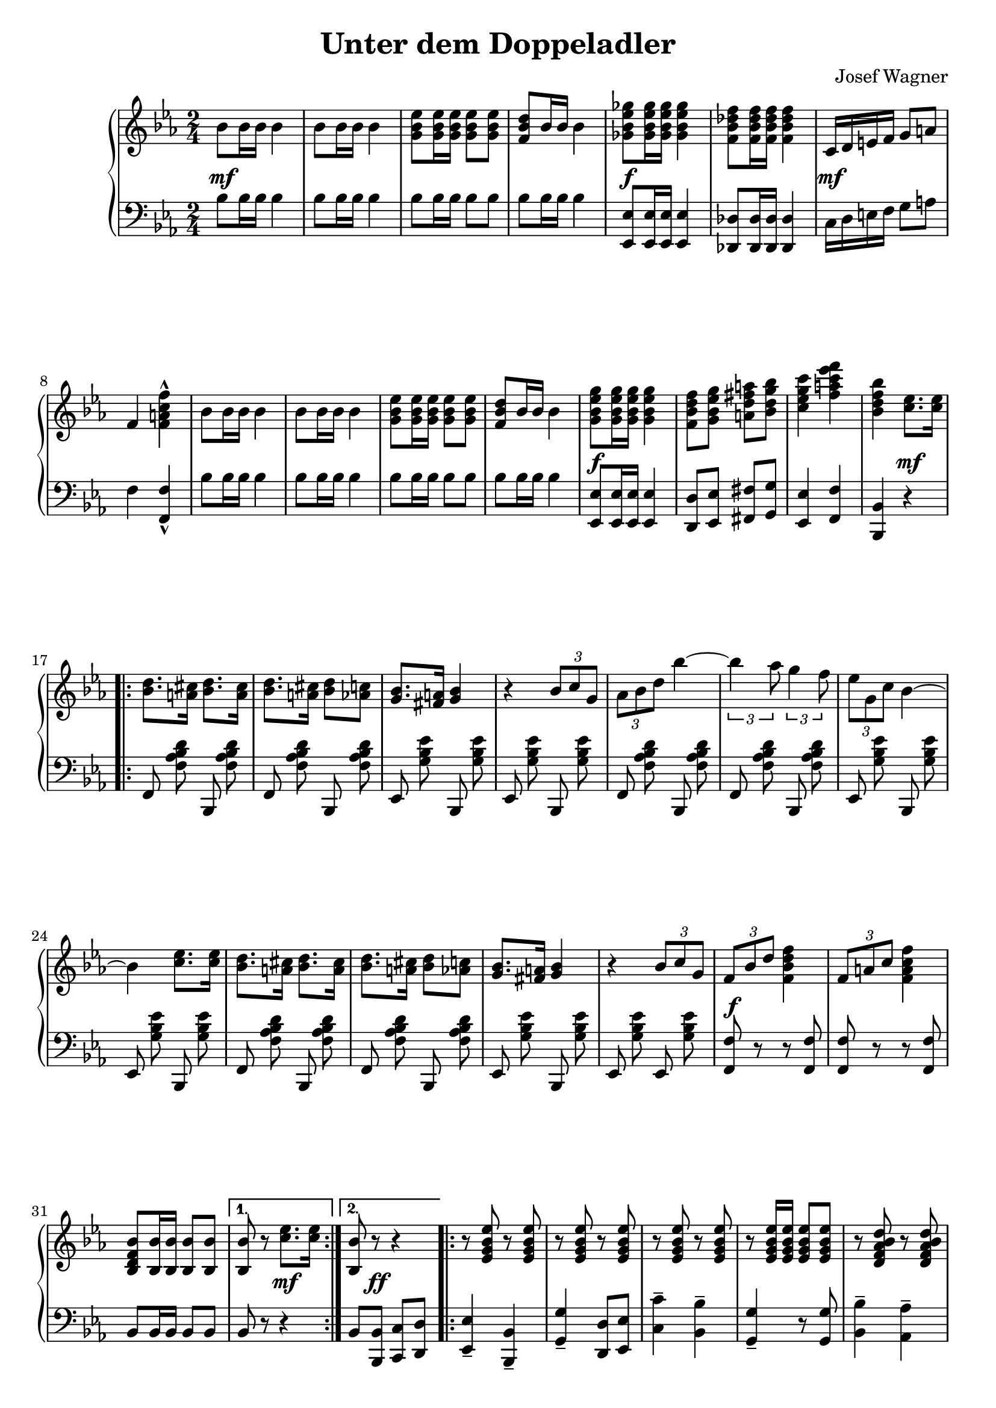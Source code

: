 \version "2.19.82"

\header {
  title = "Unter dem Doppeladler"
  composer = "Josef Wagner"
}

\paper {
  ragged-last-bottom = ##f
}

\score {
  \new PianoStaff <<
    \new Staff {
      \clef "violin"
      \key es \major
      \time 2/4
      \relative bes' {
        \repeat unfold 2 {
          bes8 bes16 bes bes4 |
          bes8 bes16 bes bes4 |
          <g bes es>8 q16 q q8 q |
          <f bes d>8 bes16 bes bes4 |
        }
        \alternative {
          {
            <ges bes es ges>8 q16 q q4 |
            <f bes des f>8 q16 q q4 |
            c16 d e f g8 a |
            f4 <f a c f>-^ |
          }
          {
            <g bes es g>8 q16 q q4 |
            <f bes d f>8 <g bes es g> <a d fis a> <bes d g bes> |
            <c es g c>4 <f a c es f> |
            <bes, d f bes>
          }
        }
        <c es>8. q16 |
        \repeat volta 2 {
          \repeat unfold 2 {
            <bes d>8. <a cis>16 <bes d>8. <a cis>16 |
            <bes d>8. <a cis>16 <bes d>8 <as c> |
            <g bes>8. <fis a>16 <g bes>4 |
            r4 \tuplet 3/2 { bes8 c g } |
          }
          \alternative {
            {
              \tuplet 3/2 { as bes d } bes'4~ |
              \tuplet 3/2 { bes as8 } \tuplet 3/2 { g4 f8 } |
              \tuplet 3/2 { es g, c } bes4~ |
              bes <c es>8. q16 |
            }
            {
              \tuplet 3/2 { f,8 bes d } <f d bes f>4 |
              \tuplet 3/2 { f,8 a c } <f c a f>4 |
              <bes, f d bes>8 <bes bes,>16 q q8 q |
            }
          }
        }
        \alternative {
          { q r <c es>8. q16 | }
          { <bes bes,>8 r r4 | }
        }
        \repeat volta 2 {
          \repeat unfold 2 {
            \repeat unfold 3 { r8 <es, g bes es> r q | }
            r q16 q q8 q |
            \repeat unfold 2 { r <d f as bes d> r q | }
          }
          \alternative {
            \repeat unfold 2 { r <es g bes es>16 q q8 q | }
            { q bes'16 bes q8 bes16 bes | }
          }
        }
        \alternative {
          { q8 r r4 | }
          { q8 q16 q q8 r | }
        }
        \bar "||"
        \key as \major
        \mark "Trio"
        R2 |
        r4 es |
        \repeat volta 2 {
          f c8 f |
          es4 c8 as |
          es2 |
          r4 as8 c |
          f,4 es |
          as f' |
          g,2 |
          r4 es' |
          f des8 f |
          es4 des8 g, |
          es2 |
          r4 g8 bes |
          f4 es |
          g es' |
          c2 |
          r4 es |
          f c8 f |
          es4 c8 as |
          es2 |
          r4 as8 c |
          f,4 es |
          as <as as'> |
          <as des f as>2 |
          r8 as8 as as |
          <as bes d as'>4-- q-- |
          <g bes d g>-- <f bes d f>-- |
          <as c f>2 |
          r8 es' c as |
          es4 <f des'> |
          <es c'> <des bes'> |
        }
        \alternative {
          {
            <c as'>2 |
            r4 es' |
          }
          {
            <c, as'>8 r <es g des' es>4 |
            r8 <as c es as>16 q q8 r |
          }
        }
        \bar "|."
      }
    }
    \new Dynamics {
      s2\mf |
      s2*3 |
      s2\f |
      s2 |
      s2\mf |
      s2*5 |
      s2\f |
      s2*2 |
      s4 s4\mf |
      s2*12 |
      s2\f |
      s2*2 |
      s4 s4\mf |
      s8 s8\ff s4 |
      s2*17 |
      s2\mp |
      s2*21 |
      s2\< |
      s2 |
      s2\f |
      s2 |
      s2\ff |
      s2 |
      s2\f |
      s2*4 |
      s4 s4\mp |
      s2 |
      s2\ff |
    }
    \new Staff {
      \clef "bass"
      \key es \major
      \time 2/4
      \relative bes {
        \repeat unfold 2 {
          bes8 bes16 bes bes4 |
          bes8 bes16 bes bes4 |
          bes8 bes16 bes bes8 bes |
          bes bes16 bes bes4 |
        }
        \alternative {
          {
            <es, es,>8 q16 q q4 |
            <des des,>8 q16 q q4 |
            c16 d e f g8 a |
            f4 <f f,>-^ |
          }
          {
            <es es,>8 q16 q q4 |
            <d d,>8 <es es,> <fis fis,> <g g,> |
            <es es,>4 <f f,> |
            <bes, bes,>
          }
        }
        r |
        \repeat volta 2 {
          \autoBeamOff
          \repeat unfold 2 {
            \repeat unfold 2 { f8 <f' as bes d> bes,, q | }
            \repeat unfold 2 { es <g' bes es> bes,, q | }
          }
          \repeat unfold 2 { f'8 <f' as bes d> bes,, q | }
          es <g' bes es> bes,, q |
          es <g' bes es> es, q |
          \autoBeamOn
          <f f'> r r q |
          q r r q |
          bes bes16 bes bes8 bes |
        }
        \alternative {
          { bes r r4 | }
          { bes8 <bes bes,> <c c,> <d d,> | }
        }
        \repeat volta 2 {
          <es es,>4-- <bes bes,>-- |
          <g' g,>-- <d d,>8 <es es,> |
          <c' c,>4-- <bes bes,>-- |
          <g g,>4-- r8 q |
          <bes bes,>4-- <as as,>-- |
          <f f,>-- <bes bes,>-- |
          <g g,>2-- |
          <es es,>4-- r8 <bes bes,> |
          <es es,>8.-. q16-. <bes bes,>8.-. q16-. |
          <g' g,>8.-. q16-. <d d,>8 <es es,> |
          <c' c,>4-- <bes bes,>-- |
          <g g,>4-- r8 q |
          <bes bes,>8.-. q16-. <as as,>8.-. q16-. |
          <f f,>8.-. q16-. <bes bes,>8 q |
          <es, es,>8 r q r |
        }
        \alternative {
          { q <bes bes,> <c c,> <d d,> | }
          { <es es,> q16 q q8 r | }
        }
        \bar "||"
        \key as \major
        \autoBeamOff
        \repeat unfold 2 { as, <es' as c> es, q | }
        \repeat volta 2 {
          \repeat unfold 6 { as q es q | }
          \repeat unfold 8 { bes' <es g des'> es, q | }
          \repeat unfold 6 { as <es' as c> es, q | }
          \repeat unfold 2 { as <es' ges as c> es, q | }
          \autoBeamOn
          des\noBeam <f' as des>16 q q8 q |
          q as as as |
          <bes, bes,>4-- q-- |
          <f' as bes d>-- q-- |
          \autoBeamOff
          \repeat unfold 2 { es,8 <es' as c> es, q | }
          \repeat unfold 2 { es <es' g des'> es, q | }
          \autoBeamOn
        }
        \alternative {
          {
            as-^ es'-^ c-^ es-^ |
            as,-^ r r4 |
          }
          {
            <as as'>8 r <es es'>4 |
            <as, as'>8\noBeam <es'' as c>16 q q8 r |
          }
        }
        \bar "|."
      }
    }
  >>
}
